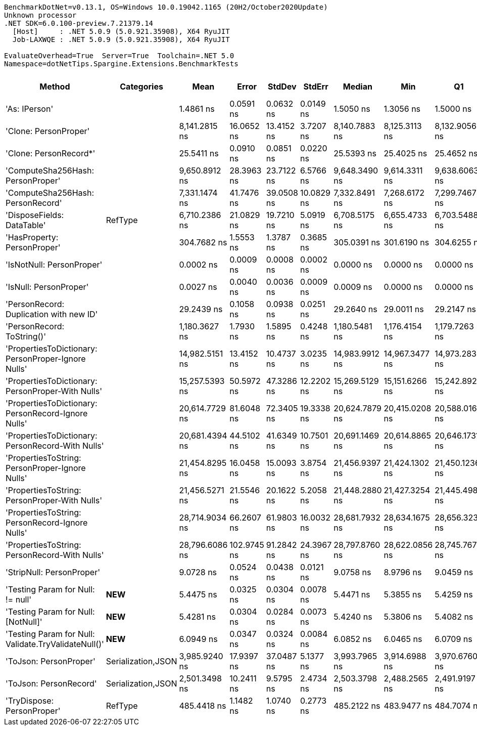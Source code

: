 ....
BenchmarkDotNet=v0.13.1, OS=Windows 10.0.19042.1165 (20H2/October2020Update)
Unknown processor
.NET SDK=6.0.100-preview.7.21379.14
  [Host]     : .NET 5.0.9 (5.0.921.35908), X64 RyuJIT
  Job-LAXWQE : .NET 5.0.9 (5.0.921.35908), X64 RyuJIT

EvaluateOverhead=True  Server=True  Toolchain=.NET 5.0  
Namespace=dotNetTips.Spargine.Extensions.BenchmarkTests  
....
[options="header"]
|===
|                                                Method|          Categories|            Mean|        Error|      StdDev|      StdErr|          Median|             Min|              Q1|              Q3|             Max|                 Op/s|  CI99.9% Margin|  Iterations|  Kurtosis|  MValue|  Skewness|  Rank|  LogicalGroup|  Baseline|  Code Size|   Gen 0|   Gen 1|  Allocated
|                                         'As: IPerson'|                    |       1.4861 ns|    0.0591 ns|   0.0632 ns|   0.0149 ns|       1.5050 ns|       1.3056 ns|       1.5000 ns|       1.5142 ns|       1.5248 ns|        672,923,693.6|       0.0591 ns|       18.00|     6.198|   2.000|   -2.2007|     2|             *|        No|       24 B|       -|       -|          -
|                                 'Clone: PersonProper'|                    |   8,141.2815 ns|   16.0652 ns|  13.4152 ns|   3.7207 ns|   8,140.7883 ns|   8,125.3113 ns|   8,132.9056 ns|   8,145.8328 ns|   8,175.5112 ns|            122,830.8|      16.0652 ns|       13.00|     3.664|   2.000|    1.0785|    15|             *|        No|      335 B|  0.3052|       -|    2,852 B
|                                'Clone: PersonRecord*'|                    |      25.5411 ns|    0.0910 ns|   0.0851 ns|   0.0220 ns|      25.5393 ns|      25.4025 ns|      25.4652 ns|      25.6110 ns|      25.6540 ns|         39,152,617.9|       0.0910 ns|       15.00|     1.512|   2.000|   -0.1793|     6|             *|        No|       50 B|  0.0097|       -|       88 B
|                     'ComputeSha256Hash: PersonProper'|                    |   9,650.8912 ns|   28.3963 ns|  23.7122 ns|   6.5766 ns|   9,648.3490 ns|   9,614.3311 ns|   9,638.6063 ns|   9,654.9362 ns|   9,694.1132 ns|            103,617.4|      28.3963 ns|       13.00|     2.062|   2.000|    0.4310|    16|             *|        No|      406 B|  0.4730|       -|    4,415 B
|                     'ComputeSha256Hash: PersonRecord'|                    |   7,331.1474 ns|   41.7476 ns|  39.0508 ns|  10.0829 ns|   7,332.8491 ns|   7,268.6172 ns|   7,299.7467 ns|   7,362.5206 ns|   7,391.7061 ns|            136,404.3|      41.7476 ns|       15.00|     1.557|   2.000|    0.1212|    14|             *|        No|      406 B|  0.4425|       -|    4,088 B
|                            'DisposeFields: DataTable'|             RefType|   6,710.2386 ns|   21.0829 ns|  19.7210 ns|   5.0919 ns|   6,708.5175 ns|   6,655.4733 ns|   6,703.5488 ns|   6,721.9746 ns|   6,736.9766 ns|            149,026.0|      21.0829 ns|       15.00|     4.453|   2.000|   -1.1307|    13|             *|        No|      521 B|  0.7248|       -|    6,560 B
|                           'HasProperty: PersonProper'|                    |     304.7682 ns|    1.5553 ns|   1.3787 ns|   0.3685 ns|     305.0391 ns|     301.6190 ns|     304.6255 ns|     305.3353 ns|     306.5448 ns|          3,281,182.4|       1.5553 ns|       14.00|     3.344|   2.000|   -1.0685|     8|             *|        No|      237 B|  0.0277|       -|      256 B
|                             'IsNotNull: PersonProper'|                    |       0.0002 ns|    0.0009 ns|   0.0008 ns|   0.0002 ns|       0.0000 ns|       0.0000 ns|       0.0000 ns|       0.0000 ns|       0.0028 ns|  4,722,778,357,017.2|       0.0009 ns|       13.00|     9.444|   2.000|    2.8162|     1|             *|        No|       24 B|       -|       -|          -
|                                'IsNull: PersonProper'|                    |       0.0027 ns|    0.0040 ns|   0.0036 ns|   0.0009 ns|       0.0009 ns|       0.0000 ns|       0.0000 ns|       0.0048 ns|       0.0104 ns|    370,869,654,600.7|       0.0040 ns|       14.00|     2.271|   2.000|    0.9213|     1|             *|        No|       24 B|       -|       -|          -
|               'PersonRecord: Duplication with new ID'|                    |      29.2439 ns|    0.1058 ns|   0.0938 ns|   0.0251 ns|      29.2640 ns|      29.0011 ns|      29.2147 ns|      29.3030 ns|      29.3682 ns|         34,195,116.6|       0.1058 ns|       14.00|     3.664|   2.000|   -1.0689|     7|             *|        No|       77 B|  0.0096|       -|       88 B
|                            'PersonRecord: ToString()'|                    |   1,180.3627 ns|    1.7930 ns|   1.5895 ns|   0.4248 ns|   1,180.5481 ns|   1,176.4154 ns|   1,179.7263 ns|   1,181.1954 ns|   1,183.2327 ns|            847,197.2|       1.7930 ns|       14.00|     3.632|   2.000|   -0.6961|    10|             *|        No|       50 B|  0.2422|       -|    2,184 B
|   'PropertiesToDictionary: PersonProper-Ignore Nulls'|                    |  14,982.5151 ns|   13.4152 ns|  10.4737 ns|   3.0235 ns|  14,983.9912 ns|  14,967.3477 ns|  14,973.2838 ns|  14,989.3692 ns|  14,999.2371 ns|             66,744.5|      13.4152 ns|       12.00|     1.508|   2.000|    0.0389|    17|             *|        No|    1,774 B|  1.7700|       -|   16,024 B
|     'PropertiesToDictionary: PersonProper-With Nulls'|                    |  15,257.5393 ns|   50.5972 ns|  47.3286 ns|  12.2202 ns|  15,269.5129 ns|  15,151.6266 ns|  15,242.8925 ns|  15,282.3074 ns|  15,339.8712 ns|             65,541.4|      50.5972 ns|       15.00|     2.823|   2.000|   -0.6418|    18|             *|        No|    1,771 B|  1.7395|       -|   16,032 B
|   'PropertiesToDictionary: PersonRecord-Ignore Nulls'|                    |  20,614.7729 ns|   81.6048 ns|  72.3405 ns|  19.3338 ns|  20,624.7879 ns|  20,415.0208 ns|  20,588.0165 ns|  20,658.2253 ns|  20,733.7738 ns|             48,508.9|      81.6048 ns|       14.00|     4.740|   2.000|   -1.1471|    19|             *|        No|    1,774 B|  2.4109|       -|   22,186 B
|     'PropertiesToDictionary: PersonRecord-With Nulls'|                    |  20,681.4394 ns|   44.5102 ns|  41.6349 ns|  10.7501 ns|  20,691.1469 ns|  20,614.8865 ns|  20,646.1731 ns|  20,710.8917 ns|  20,745.0623 ns|             48,352.5|      44.5102 ns|       15.00|     1.613|   2.000|   -0.2361|    19|             *|        No|    1,771 B|  2.4109|       -|   22,186 B
|       'PropertiesToString: PersonProper-Ignore Nulls'|                    |  21,454.8295 ns|   16.0458 ns|  15.0093 ns|   3.8754 ns|  21,456.9397 ns|  21,424.1302 ns|  21,450.1236 ns|  21,464.2059 ns|  21,473.9746 ns|             46,609.6|      16.0458 ns|       15.00|     2.221|   2.000|   -0.6519|    20|             *|        No|      408 B|  3.1738|       -|   28,969 B
|         'PropertiesToString: PersonProper-With Nulls'|                    |  21,456.5271 ns|   21.5546 ns|  20.1622 ns|   5.2058 ns|  21,448.2880 ns|  21,427.3254 ns|  21,445.4987 ns|  21,464.9658 ns|  21,490.6281 ns|             46,605.9|      21.5546 ns|       15.00|     1.886|   2.000|    0.4035|    20|             *|        No|      408 B|  3.1433|       -|   29,049 B
|       'PropertiesToString: PersonRecord-Ignore Nulls'|                    |  28,714.9034 ns|   66.2607 ns|  61.9803 ns|  16.0032 ns|  28,681.7932 ns|  28,634.1675 ns|  28,656.3232 ns|  28,779.3213 ns|  28,791.6992 ns|             34,825.1|      66.2607 ns|       15.00|     1.030|   2.000|    0.0822|    21|             *|        No|      408 B|  4.6082|       -|   41,916 B
|         'PropertiesToString: PersonRecord-With Nulls'|                    |  28,796.6086 ns|  102.9745 ns|  91.2842 ns|  24.3967 ns|  28,797.8760 ns|  28,622.0856 ns|  28,745.7672 ns|  28,865.4655 ns|  28,924.4415 ns|             34,726.3|     102.9745 ns|       14.00|     1.947|   2.000|   -0.3712|    21|             *|        No|      408 B|  4.5776|       -|   41,893 B
|                             'StripNull: PersonProper'|                    |       9.0728 ns|    0.0524 ns|   0.0438 ns|   0.0121 ns|       9.0758 ns|       8.9796 ns|       9.0459 ns|       9.0986 ns|       9.1454 ns|        110,219,911.3|       0.0524 ns|       13.00|     2.565|   2.000|   -0.5470|     5|             *|        No|       91 B|       -|       -|          -
|                     'Testing Param for Null: != null'|             **NEW**|       5.4475 ns|    0.0325 ns|   0.0304 ns|   0.0078 ns|       5.4471 ns|       5.3855 ns|       5.4259 ns|       5.4703 ns|       5.4979 ns|        183,568,823.2|       0.0325 ns|       15.00|     2.112|   2.000|   -0.2072|     3|             *|        No|       48 B|  0.0027|       -|       24 B
|                   'Testing Param for Null: [NotNull]'|             **NEW**|       5.4281 ns|    0.0304 ns|   0.0284 ns|   0.0073 ns|       5.4240 ns|       5.3806 ns|       5.4082 ns|       5.4497 ns|       5.4710 ns|        184,225,522.6|       0.0304 ns|       15.00|     1.676|   2.000|   -0.0722|     3|             *|        No|       48 B|  0.0026|       -|       24 B
|  'Testing Param for Null: Validate.TryValidateNull()'|             **NEW**|       6.0949 ns|    0.0347 ns|   0.0324 ns|   0.0084 ns|       6.0852 ns|       6.0465 ns|       6.0709 ns|       6.1115 ns|       6.1582 ns|        164,070,959.8|       0.0347 ns|       15.00|     2.020|   2.000|    0.5179|     4|             *|        No|       82 B|  0.0026|       -|       24 B
|                                'ToJson: PersonProper'|  Serialization,JSON|   3,985.9240 ns|   17.9397 ns|  37.0487 ns|   5.1377 ns|   3,993.7965 ns|   3,914.6988 ns|   3,970.6760 ns|   3,998.7154 ns|   4,176.1993 ns|            250,882.9|      17.9397 ns|       52.00|    14.169|   2.000|    2.1657|    12|             *|        No|      155 B|  0.2136|       -|    1,950 B
|                                'ToJson: PersonRecord'|  Serialization,JSON|   2,501.3498 ns|   10.2411 ns|   9.5795 ns|   2.4734 ns|   2,503.3798 ns|   2,488.2565 ns|   2,491.9197 ns|   2,506.9979 ns|   2,516.2464 ns|            399,784.1|      10.2411 ns|       15.00|     1.429|   2.000|    0.0688|    11|             *|        No|      155 B|  0.1869|       -|    1,712 B
|                            'TryDispose: PersonProper'|             RefType|     485.4418 ns|    1.1482 ns|   1.0740 ns|   0.2773 ns|     485.2122 ns|     483.9477 ns|     484.7074 ns|     486.2039 ns|     487.7833 ns|          2,059,979.0|       1.1482 ns|       15.00|     2.328|   2.000|    0.6255|     9|             *|        No|      289 B|  0.3176|  0.0010|    2,920 B
|===
